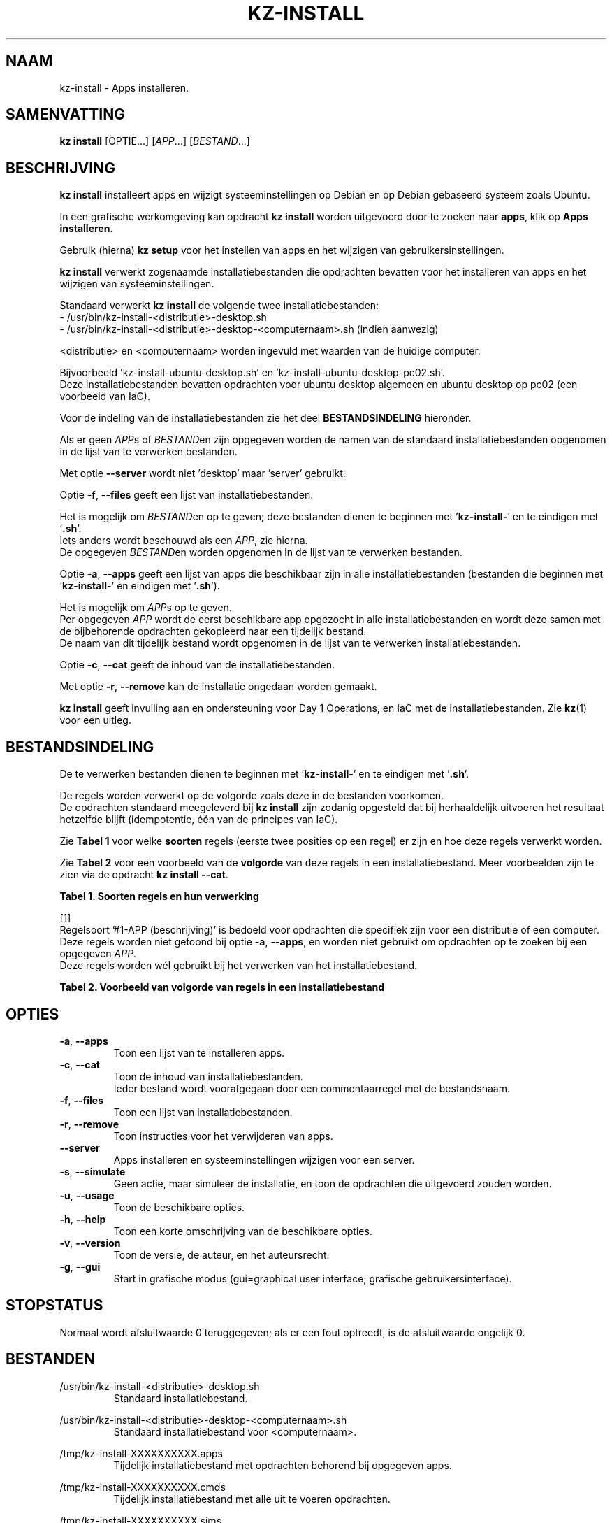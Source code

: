 .\"############################################################################
.\"# Man-pagina voor kz install.
.\"#
.\"# Geschreven in 2019 door Karel Zimmer <info@karelzimmer.nl>, Creative
.\"# Commons Verklaring <http://creativecommons.org/publicdomain/zero/1.0>.
.\"############################################################################
.\"
.TH KZ-INSTALL 1 "" "kz 365" "kz"
.\"
.\"
.SH NAAM
kz-install \- Apps installeren.
.\"
.\"
.SH SAMENVATTING
.B kz install
[OPTIE...] [\fIAPP\fR...] [\fIBESTAND\fR...]
.\"
.\"
.SH BESCHRIJVING
\fBkz install\fR installeert apps en wijzigt systeeminstellingen op Debian en
op Debian gebaseerd systeem zoals Ubuntu.
.sp
In een grafische werkomgeving kan opdracht \fBkz install\fR worden uitgevoerd
door te zoeken naar \fBapps\fR, klik op \fBApps installeren\fR.
.sp
Gebruik (hierna) \fBkz setup\fR voor het instellen van apps en het wijzigen van
gebruikersinstellingen.
.sp
\fBkz install\fR verwerkt zogenaamde installatiebestanden die opdrachten
bevatten voor het installeren van apps en het wijzigen van systeeminstellingen.
.sp
Standaard verwerkt \fBkz install\fR de volgende twee installatiebestanden:
.br
- /usr/bin/kz-install-<distributie>-desktop.sh
.br
- /usr/bin/kz-install-<distributie>-desktop-<computernaam>.sh (indien aanwezig)
.sp
<distributie> en <computernaam> worden ingevuld met waarden van de huidige
computer.
.sp
Bijvoorbeeld 'kz-install-ubuntu-desktop.sh' en\
 'kz-install-ubuntu-desktop-pc02.sh'.
.br
Deze installatiebestanden bevatten opdrachten voor ubuntu desktop algemeen en
ubuntu desktop op pc02 (een voorbeeld van IaC).
.sp
Voor de indeling van de installatiebestanden zie het deel
\fBBESTANDSINDELING\fR hieronder.
.sp
Als er geen \fIAPP\fRs of \fIBESTAND\fRen zijn opgegeven worden de namen van de
standaard installatiebestanden opgenomen in de lijst van te verwerken
bestanden.
.sp
Met optie \fB--server\fR wordt niet 'desktop' maar 'server' gebruikt.
.sp
Optie \fB-f\fR, \fB--files\fR geeft een lijst van installatiebestanden.
.sp
Het is mogelijk om \fIBESTAND\fRen op te geven; deze bestanden dienen te
beginnen met '\fBkz-install-\fR' en te eindigen met '\fB.sh\fR'.
.br
Iets anders wordt beschouwd als een \fIAPP\fR, zie hierna.
.br
De opgegeven \fIBESTAND\fRen worden opgenomen in de lijst van te verwerken
bestanden.
.sp
Optie \fB-a\fR, \fB--apps\fR geeft een lijst van apps die beschikbaar zijn in
alle installatiebestanden (bestanden die beginnen met '\fBkz-install-\fR' en
eindigen met '\fB.sh\fR').
.sp
Het is mogelijk om \fIAPP\fRs op te geven.
.br
Per opgegeven \fIAPP\fR wordt de eerst beschikbare app opgezocht in alle
installatiebestanden en wordt deze samen met de bijbehorende opdrachten
gekopieerd naar een tijdelijk bestand.
.br
De naam van dit tijdelijk bestand wordt opgenomen in de lijst van te verwerken
installatiebestanden.
.sp
Optie \fB-c\fR, \fB--cat\fR geeft de inhoud van de installatiebestanden.
.sp
Met optie \fB-r\fR, \fB--remove\fR kan de installatie ongedaan worden gemaakt.
.sp
\fBkz install\fR geeft invulling aan en ondersteuning voor Day 1 Operations, en
IaC met de installatiebestanden. Zie \fBkz\fR(1) voor een uitleg.
.\"
.\"
.SH BESTANDSINDELING
De te verwerken bestanden dienen te beginnen met '\fBkz-install-\fR' en te
eindigen met '\fB.sh\fR'.
.sp
De regels worden verwerkt op de volgorde zoals deze in de bestanden voorkomen.
.br
De opdrachten standaard meegeleverd bij \fBkz install\fR zijn zodanig opgesteld
dat bij herhaaldelijk uitvoeren het resultaat hetzelfde blijft (idempotentie,
één van de principes van IaC).
.sp
Zie \fBTabel 1\fR voor welke \fBsoorten\fR regels (eerste twee posities op een
regel) er zijn en hoe deze regels verwerkt worden.
.sp
Zie \fBTabel 2\fR voor een voorbeeld van de \fBvolgorde\fR van deze regels in
een installatiebestand.
Meer voorbeelden zijn te zien via de opdracht \fBkz install --cat\fR.
.sp
.sp
.br
.B Tabel 1. Soorten regels en hun verwerking
.TS
allbox tab(:);
lb | lb.
T{
Regel
T}:T{
Beschrijving
T}
.T&
l | l
l | l
l | l
l | l
l | l
l | l
l | l.
T{
#1 APP (beschrijving)
T}:T{
Bevat de APP naam en een beschrijving van APP.
T}
T{
#1-APP (beschrijving)
T}:T{
Idem, wordt niet altijd gebruikt, zie [1].
T}
T{
#2 Opdracht
T}:T{
Opdracht voor het verwijderen van APP.
T}
T{
.sp
T}:T{
Wordt overgeslagen (is leeg).
T}
T{
#...
T}:T{
Wordt overgeslagen (is commentaar).
T}
T{
Opdracht
T}:T{
Opdracht voor het installeren van APP
T}
.TE
.sp
.sp
.br
[1]
.br
Regelsoort '#1-APP (beschrijving)' is bedoeld voor opdrachten die specifiek
zijn voor een distributie of een computer.
.br
Deze regels worden niet getoond bij optie \fB-a\fR, \fB--apps\fR, en worden
niet gebruikt om opdrachten op te zoeken bij een opgegeven \fIAPP\fR.
.br
Deze regels worden wél gebruikt bij het verwerken van het installatiebestand.
.sp
.sp
.br
.B Tabel 2. Voorbeeld van volgorde van regels in een installatiebestand
.TS
box tab(:);
lb | lb.
T{
Regel
T}:T{
Beschrijving
T}
.T&
- | -
l | l
l | l
l | l
l | l
l | l.
T{
# Software installeren
T}:T{
Commentaar.
T}
T{
.sp
T}:T{
Lege regel.
T}
T{
#1 google-chrome (webbrowser)
T}:T{
Naam APP met beschrijving tussen haakjes.
T}
T{
sudo apt-get install --yes google-chrome-stable
T}:T{
Installeer-opdracht.
T}
T{
#2 sudo apt-get remove --yes google-chrome-stable
T}:T{
Verwijder-opdracht; voor optie -r, --remove.
T}
.TE
.\"
.\"
.sp
.SH OPTIES
.TP
\fB-a\fR, \fB--apps\fR
Toon een lijst van te installeren apps.
.TP
\fB-c\fR, \fB--cat\fR
Toon de inhoud van installatiebestanden.
.br
Ieder bestand wordt voorafgegaan door een commentaarregel met de bestandsnaam.
.TP
\fB-f\fR, \fB--files\fR
Toon een lijst van installatiebestanden.
.TP
\fB-r\fR, \fB--remove\fR
Toon instructies voor het verwijderen van apps.
.TP
\fB--server\fR
Apps installeren en systeeminstellingen wijzigen voor een server.
.TP
\fB-s\fR, \fB--simulate\fR
Geen actie, maar simuleer de installatie, en toon de opdrachten die uitgevoerd
zouden worden.
.TP
\fB-u\fR, \fB--usage\fR
Toon de beschikbare opties.
.TP
\fB-h\fR, \fB--help\fR
Toon een korte omschrijving van de beschikbare opties.
.TP
\fB-v\fR, \fB--version\fR
Toon de versie, de auteur, en het auteursrecht.
.TP
\fB-g\fR, \fB--gui\fR
Start in grafische modus
(gui=graphical user interface; grafische gebruikersinterface).
.\"
.\"
.SH STOPSTATUS
Normaal wordt afsluitwaarde 0 teruggegeven; als er een fout optreedt, is de
afsluitwaarde ongelijk 0.
.\"
.\"
.SH BESTANDEN
/usr/bin/kz-install-<distributie>-desktop.sh
.RS
Standaard installatiebestand.
.RE
.sp
/usr/bin/kz-install-<distributie>-desktop-<computernaam>.sh
.RS
Standaard installatiebestand voor <computernaam>.
.RE
.sp
/tmp/kz-install-XXXXXXXXXX.apps
.RS
Tijdelijk installatiebestand met opdrachten behorend bij opgegeven apps.
.RE
.sp
/tmp/kz-install-XXXXXXXXXX.cmds
.RS
Tijdelijk installatiebestand met alle uit te voeren opdrachten.
.RE
.sp
/tmp/kz-install-XXXXXXXXXX.sims
.RS
Tijdelijk simulatiebestand.
.RE
.sp
~/Instellingen/Apps
.RS
Lijst van geïnstalleerde apps. Ter controle. Aangemaakt door kz-backup.
.RE
.\"
.\"
.SH NOTITIES
.IP " 1." 4
Checklist installatie
.RS 4
https://karelzimmer.nl/html/linux.html#documenten
.RE
.IP " 2." 4
Day 1 Operations
.RS 4
Zie \fBkz\fR(1) voor een uitleg.
.RE
.IP " 3." 4
IaC
.RS 4
Zie \fBkz\fR(1) voor een uitleg.
.RE
.IP " 4." 4
Persoonlijke map / Instellingen / Apps
.RS 4
In bestand Apps staan namen van eerder geïnstalleerde pakketten.
.br
Is te gebruiken om de installatie te controleren op volledigheid.
.RE
.\"
.\"
.SH VOORBEELDEN
.sp
\fBkz install\fR
.RS
Installeer alles wat in de standaard installatiebestanden staat.
Hiervoor is ook starter \fBApps installeren\fR beschikbaar.
.RE
.sp
\fBkz install google-chrome\fR
.RS
Installeer Google Chrome.
.RE
.sp
\fBkz install --remove google-chrome\fR
.RS
Verwijder Google Chrome.
.RE
.sp
\fBkz install --cat bitwarden\fR
.RS
Toon installatie-opdrachten voor bitwarden.
.RE
.\"
.\"
.SH AUTEUR
Geschreven in 2009 door Karel Zimmer <info@karelzimmer.nl>, Creative Commons
Publiek Domein Verklaring <http://creativecommons.org/publicdomain/zero/1.0>.
.\"
.\"
.SH ZIE OOK
\fBkz_common.sh\fR(1),
\fBkz-menu\fR(1),
\fBkz-setup\fR(1),
\fBkz-update\fR(1),
\fBhttps://karelzimmer.nl\fR
.\"
.\"
.SH KZ
Onderdeel van het \fBkz\fR(1) pakket, genoemd naar de maker Karel Zimmer.
.\"
.\"
.SH BESCHIKBAARHEID
Opdracht \fBkz install\fR is onderdeel van het pakket \fBkz\fR en is
beschikbaar vanaf Karel Zimmer - Linux - Scripts
<https://karelzimmer.nl/html/linux.html#scripts>.
